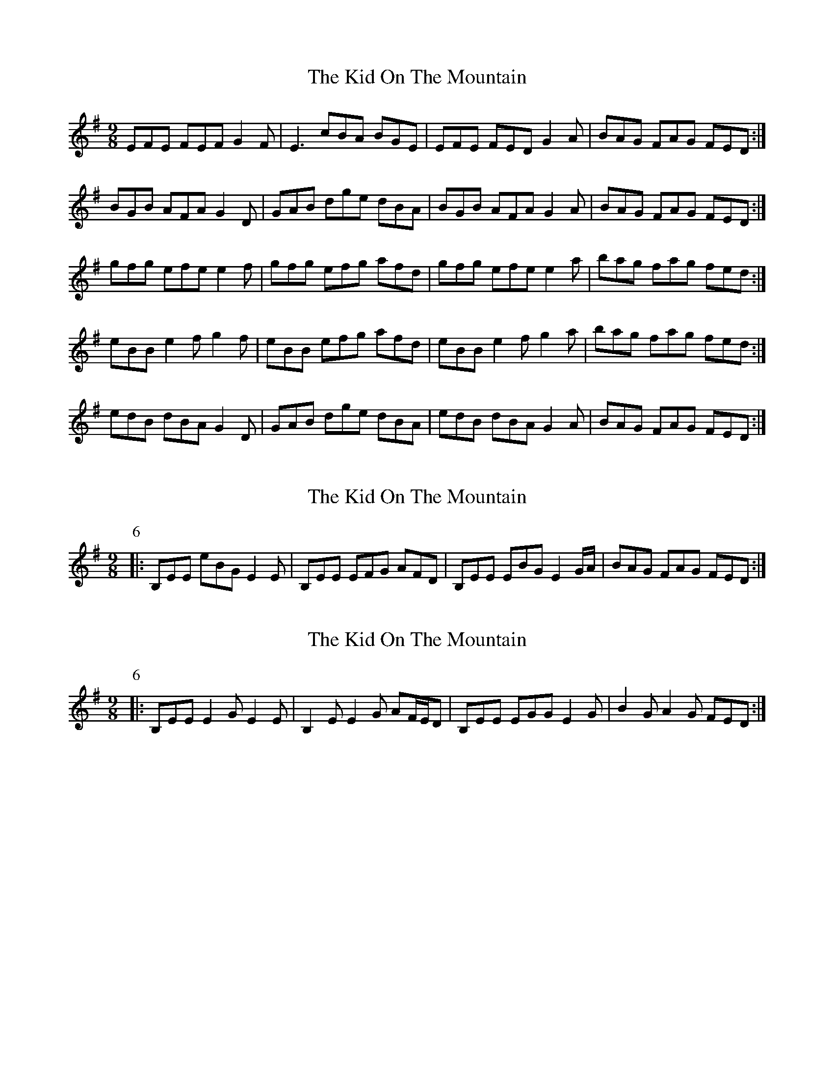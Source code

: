 X: 1
T: Kid On The Mountain, The
Z: Jeremy
S: https://thesession.org/tunes/52#setting52
R: slip jig
M: 9/8
L: 1/8
K: Emin
EFE FEF G2 F| E3 cBA BGE| EFE FED G2 A| BAG FAG FED:|BGB AFA G2 D| GAB dge dBA| BGB AFA G2 A| BAG FAG FED:|gfg efe e2 f|gfg efg afd| gfg efe e2 a|bag fag fed:|eBB e2f g2f|eBB efg afd| eBB e2f g2a|bag fag fed:|edB dBA G2D|GAB dge dBA|edB dBA G2A|BAG FAG FED:|
X: 2
T: Kid On The Mountain, The
Z: ceolachan
S: https://thesession.org/tunes/52#setting12486
R: slip jig
M: 9/8
L: 1/8
K: Emin
P: 6
|: B,EE eBG E2 E | B,EE EFG AFD | B,EE EBG E2 G/A/ | BAG FAG FED :|
X: 3
T: Kid On The Mountain, The
Z: ceolachan
S: https://thesession.org/tunes/52#setting12487
R: slip jig
M: 9/8
L: 1/8
K: Emin
P: 6
|: B,EE E2 G E2 E | B,2 E E2 G AF/E/D | B,EE EGG E2 G | B2 G A2 G FED :|
X: 4
T: Kid On The Mountain, The
Z: ceolachan
S: https://thesession.org/tunes/52#setting12488
R: slip jig
M: 9/8
L: 1/8
K: Emin
|: E3 FEF G2 F | E2 E BcA BGE | E^DE F^EF G2 A | BAG F/G/AG FED :|
|: B2 B AF/G/A G2 D | G2 B dge dBA | BG/A/B AFA G2 A | BAG FAG F2 D :|
|: g*fg eBe e2 f | g2 g ee/f/g afd | gag eB/^c/d e2 g/a/ | bag f/g/ag f2 d :|
|: eBB e2f g>fg | e2 B efg a>fd | eBB e2f g2 a | b>ag fag fed :|
|: edB d2 A G3 | G2 B dge dB/c/d | e2 B dBA G2 A | BB/A/G F>AG FED :|
|: B,EE EcA B2 ^A | B,EE E2 F/G/ AFD | | B,2 E EE/F/G A2 G | B2 G A2 G F>GA :|
X: 5
T: Kid On The Mountain, The
Z: Pippa
S: https://thesession.org/tunes/52#setting12489
R: slip jig
M: 9/8
L: 1/8
K: Emin
B,EE EDE G2 E | B,EE EDE DB,A, |B,EB, EDE G2 A | BAG FAG FED :||
X: 6
T: Kid On The Mountain, The
Z: Micah Walter
S: https://thesession.org/tunes/52#setting22165
R: slip jig
M: 9/8
L: 1/8
K: Emin
~E3 FEF G2 F| ~E3 BcA BGD| ~E3 FEF G2 A| BAG FAG FED:|
BGB AFD G2 D| GAB dge dBA| BGB AFA G2 A| BAG FAG FED:|
~g3 eBe e2 f|~g3 efg afd| ~g3 eBe g2 a|bag fag fed:|
eB/B/B e2f ~g3|eB/B/B efg afd| eB/B/B e2f g2a|bag fag fed:|
edB dBA G2D|GAB dge dBA|edB dBA G2A|BAG FAG FED:|
X: 7
T: Kid On The Mountain, The
Z: Vokuhila
S: https://thesession.org/tunes/52#setting24780
R: slip jig
M: 9/8
L: 1/8
K: Emin
B: O'Neill's Dance Music of Ireland
P:1
|:"Em"EFE "D"FED "Em"G2F|"Em"EFE "D"cBA "Em"BGE|"Em"EFE "D"FED "G"G2(G/A/)|"G"BAG "D"FAG FED:|
P:2
|:"G"BGB "D"AFA "G"G2 D|"G"GAB "D"dfe dBA|"G"BGB "D"AFA "G"G2 A|"G"BAG "D"FAG FED:|
P:3
|:"Em"gfe efe e2 (e/f/)|"Em"gfg efg "D"afd|"Em"gfe efe e2 (g/a/)|"G"bag "D"fag fed:|
P:4
|:"Em"eBB e2f g2f|"Em"eBB efg "D"afd|"Em"eBB e2f g2(g/a/)|"G"bag "D"fag fed:|
P:5
|:"Em"eBe "D"dBA "Em"G2A|"Em"Bee "D"dBA "Em"BGE|"Em"eBe "D"dBA "Em"G2A|"G"BAG "D"FAG FED:|
P:6
|:"Em"B,EE eBG E2E|"Em"B,EE EFG "D"AFD|"Em"B,EE eBG E2(G/A/)|"G"BAG "D"FAG FED:|
X: 8
T: Kid On The Mountain, The
Z: JACKB
S: https://thesession.org/tunes/52#setting26597
R: slip jig
M: 9/8
L: 1/8
K: Emin
|:E3 FEF G3| E3 BcA BGD| E3 FEF G2 A| BAG FAG FED:||
|:BGB AFD G2 D| GB/c/d dge dBA| BGB AFA G2 A| BAG FAG FED|
BF/G/B AF/G/A G2 D| GB/c/d dge dBA| BF/G/B AF/G/A G2 A| BAG FAG FED||
|:g3 eBe e2 f|g3 efg afd| g3 eBe ega|bag fag fed:||
|:eBB e2f g3|eBB efg afd| eBB e2f g2a|bag fag fed:||
|:edB dBA G2D|GB/c/d dge dBA|edB dBA G2A|BAG FAG FED:||
X: 9
T: Kid On The Mountain, The
Z: Moxhe
S: https://thesession.org/tunes/52#setting27534
R: slip jig
M: 9/8
L: 1/8
K: Emin
EEE E2F G2B|EEE G2B AFD|EEE E2F G2B|ABA AFD FGA:|
|:BcB ABA G2A|BcB BGE FGA|BcB ABA G2B|ABA AFD FGA:|
|:BcB eBA G2A|BcB BGE FGA|BcB eBA G2B|ABA AFD FGA:|
N:The next part is the first part played an octave higher
|:eee e2f g2b|eee g2b afd|eee e2f g2b|aba afd fga:|
N:The next part is the second part played an octave highter
|:bc'b aba g2a|bc'b bge fga|bc'b aba g2b |aba afd fga:|
|:ddB dBA G2A|BcB BGE GAB|edB dBA G2B|ABA AFD FGA:|
|:gfe efe g2e|gfe ege bge|gfe efe g2b|aba afd fga:|
|:gfe fed edB|dBA BGE GAB|gfe fed edB|ABA AFD FGA:|
|:B,EE B,FF B,GG|B,FF G2B AFD|B,EE B,FF B,GB| ABA AFD FGA:|
|:gfe fed e2f|gfe g2a bge|gfe fed edB|ABA AFD FGA:||
